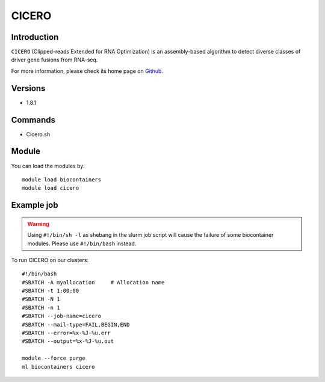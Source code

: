 .. _backbone-label:

CICERO
==============================

Introduction
~~~~~~~~
``CICERO`` (Clipped-reads Extended for RNA Optimization) is an assembly-based algorithm to detect diverse classes of driver gene fusions from RNA-seq. 

| For more information, please check its home page on `Github`_.

Versions
~~~~~~~~
- 1.8.1

Commands
~~~~~~~
- Cicero.sh

Module
~~~~~~~~
You can load the modules by::
    
    module load biocontainers
    module load cicero

Example job
~~~~~
.. warning::
    Using ``#!/bin/sh -l`` as shebang in the slurm job script will cause the failure of some biocontainer modules. Please use ``#!/bin/bash`` instead.

To run CICERO on our clusters::

    #!/bin/bash
    #SBATCH -A myallocation     # Allocation name 
    #SBATCH -t 1:00:00
    #SBATCH -N 1
    #SBATCH -n 1
    #SBATCH --job-name=cicero
    #SBATCH --mail-type=FAIL,BEGIN,END
    #SBATCH --error=%x-%J-%u.err
    #SBATCH --output=%x-%J-%u.out

    module --force purge
    ml biocontainers cicero

.. _Github: https://github.com/stjude/CICERO
